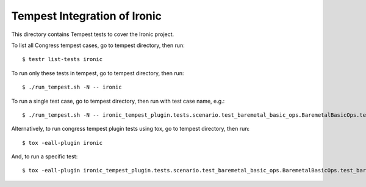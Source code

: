 ===============================================
Tempest Integration of Ironic
===============================================

This directory contains Tempest tests to cover the Ironic project.

To list all Congress tempest cases, go to tempest directory, then run::

    $ testr list-tests ironic

To run only these tests in tempest, go to tempest directory, then run::

    $ ./run_tempest.sh -N -- ironic

To run a single test case, go to tempest directory, then run with test case name, e.g.::

    $ ./run_tempest.sh -N -- ironic_tempest_plugin.tests.scenario.test_baremetal_basic_ops.BaremetalBasicOps.test_baremetal_server_ops

Alternatively, to run congress tempest plugin tests using tox, go to tempest directory, then run::

    $ tox -eall-plugin ironic

And, to run a specific test::

    $ tox -eall-plugin ironic_tempest_plugin.tests.scenario.test_baremetal_basic_ops.BaremetalBasicOps.test_baremetal_server_ops
